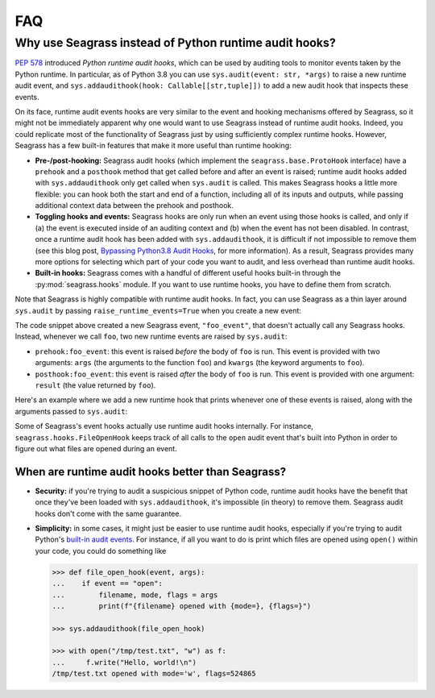 .. _faq:

===
FAQ
===

.. _faq_seagrass-vs-runtime-hooks:

-------------------------------------------------------
Why use Seagrass instead of Python runtime audit hooks?
-------------------------------------------------------

`PEP 578`_ introduced *Python runtime audit hooks*, which can be used by
auditing tools to monitor events taken by the Python runtime. In particular, as
of Python 3.8 you can use ``sys.audit(event: str, *args)`` to raise a new
runtime audit event, and ``sys.addaudithook(hook: Callable[[str,tuple]])`` to
add a new audit hook that inspects these events.

On its face, runtime audit events hooks are very similar to the event and
hooking mechanisms offered by Seagrass, so it might not be immediately apparent
why one would want to use Seagrass instead of runtime audit hooks. Indeed, you
could replicate most of the functionality of Seagrass just by using sufficiently
complex runtime hooks. However, Seagrass has a few built-in features that make
it more useful than runtime hooking:

- **Pre-/post-hooking:** Seagrass audit hooks (which implement the
  ``seagrass.base.ProtoHook`` interface) have a ``prehook`` and a ``posthook``
  method that get called before and after an event is raised; runtime audit
  hooks added with ``sys.addaudithook`` only get called when ``sys.audit`` is
  called. This makes Seagrass hooks a little more flexible: you can hook both
  the start and end of a function, including all of its inputs and outputs,
  while passing additional context data between the prehook and posthook.

- **Toggling hooks and events:** Seagrass hooks are only run when an event using
  those hooks is called, and only if (a) the event is executed inside of an
  auditing context and (b) when the event has not been disabled. In contrast,
  once a runtime audit hook has been added with ``sys.addaudithook``, it is
  difficult if not impossible to remove them (see this blog post, `Bypassing
  Python3.8 Audit Hooks`_, for more information). As a result, Seagrass provides
  many more options for selecting which part of your code you want to audit, and
  less overhead than runtime audit hooks.

- **Built-in hooks:** Seagrass comes with a handful of different useful hooks
  built-in through the :py:mod:`seagrass.hooks` module. If you want to use
  runtime hooks, you have to define them from scratch.

Note that Seagrass is highly compatible with runtime audit hooks. In fact, you
can use Seagrass as a thin layer around ``sys.audit`` by passing
``raise_runtime_events=True`` when you create a new event:

.. testsetup:: raise-runtime-events

   from seagrass import Auditor
   auditor = Auditor()

.. testcode:: raise-runtime-events

   @auditor.decorate("foo_event", raise_runtime_events=True)
   def foo(x, y, z=0):
       return x + y + z

The code snippet above created a new Seagrass event, ``"foo_event"``, that
doesn't actually call any Seagrass hooks. Instead, whenever we call ``foo``, two
new runtime events are raised by ``sys.audit``:

- ``prehook:foo_event``: this event is raised *before* the body of ``foo`` is
  run. This event is provided with two arguments: ``args`` (the arguments to the
  function ``foo``) and ``kwargs`` (the keyword arguments to ``foo``).
- ``posthook:foo_event``: this event is raised *after* the body of ``foo`` is
  run. This event is provided with one argument: ``result`` (the value returned
  by ``foo``).

Here's an example where we add a new runtime hook that prints whenever one of
these events is raised, along with the arguments passed to ``sys.audit``:

.. doctest:: raise-runtime-events

   >>> import sys

   >>> def foo_event_hook(event, args):
   ...     if event == "prehook:foo_event":
   ...         args, kwargs = args
   ...         print(f"prehook called: {args=}, {kwargs=}")
   ...     elif event == "posthook:foo_event":
   ...         result = args[0]
   ...         print(f"posthook called: {result=}")

   >>> sys.addaudithook(foo_event_hook)

   >>> with auditor.audit():
   ...     result = foo(1, 2, z=3)
   prehook called: args=(1, 2), kwargs={'z': 3}
   posthook called: result=6

Some of Seagrass's event hooks actually use runtime audit hooks internally. For
instance, ``seagrass.hooks.FileOpenHook`` keeps track of all calls to the
``open`` audit event that's built into Python in order to figure out what files
are opened during an event.

.. _PEP 578: https://www.python.org/dev/peps/pep-0578/
.. _Bypassing Python3.8 Audit Hooks: https://daddycocoaman.dev/posts/bypassing-python38-audit-hooks-part-1/

^^^^^^^^^^^^^^^^^^^^^^^^^^^^^^^^^^^^^^^^^^^^^^^^^^
When are runtime audit hooks better than Seagrass?
^^^^^^^^^^^^^^^^^^^^^^^^^^^^^^^^^^^^^^^^^^^^^^^^^^

- **Security:** if you're trying to audit a suspicious snippet of Python code,
  runtime audit hooks have the benefit that once they've been loaded with
  ``sys.addaudithook``, it's impossible (in theory) to remove them. Seagrass
  audit hooks don't come with the same guarantee.

- **Simplicity:** in some cases, it might just be easier to use runtime audit
  hooks, especially if you're trying to audit Python's `built-in audit events`_.
  For instance, if all you want to do is print which files are opened using
  ``open()`` within your code, you could do something like

  .. code:: python

     >>> def file_open_hook(event, args):
     ...    if event == "open":
     ...        filename, mode, flags = args
     ...        print(f"{filename} opened with {mode=}, {flags=}")

     >>> sys.addaudithook(file_open_hook)

     >>> with open("/tmp/test.txt", "w") as f:
     ...     f.write("Hello, world!\n")
     /tmp/test.txt opened with mode='w', flags=524865


.. _built-in audit events: https://docs.python.org/3/library/audit_events.html
